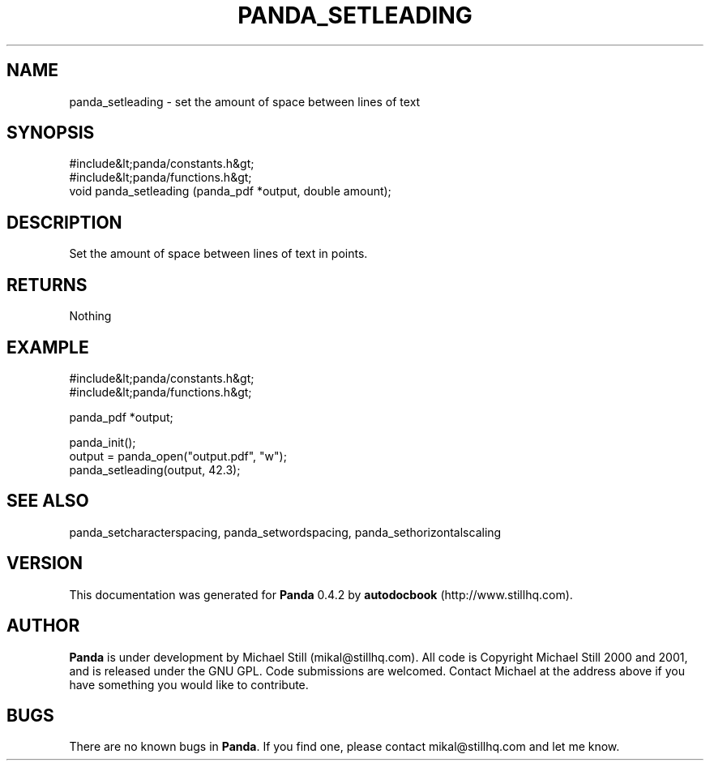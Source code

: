 .\" This manpage has been automatically generated by docbook2man 
.\" from a DocBook document.  This tool can be found at:
.\" <http://shell.ipoline.com/~elmert/comp/docbook2X/> 
.\" Please send any bug reports, improvements, comments, patches, 
.\" etc. to Steve Cheng <steve@ggi-project.org>.
.TH "PANDA_SETLEADING" "3" "29 April 2003" "" ""

.SH NAME
panda_setleading \- set the amount of space between lines of text
.SH SYNOPSIS

.nf
 #include&lt;panda/constants.h&gt;
 #include&lt;panda/functions.h&gt;
 void panda_setleading (panda_pdf *output, double amount);
.fi
.SH "DESCRIPTION"
.PP
Set the amount of space between lines of text in points.
.SH "RETURNS"
.PP
Nothing
.SH "EXAMPLE"

.nf
 #include&lt;panda/constants.h&gt;
 #include&lt;panda/functions.h&gt;
 
 panda_pdf *output;
 
 panda_init();
 output = panda_open("output.pdf", "w");
 panda_setleading(output, 42.3);
.fi
.SH "SEE ALSO"
.PP
panda_setcharacterspacing, panda_setwordspacing, panda_sethorizontalscaling
.SH "VERSION"
.PP
This documentation was generated for \fBPanda\fR 0.4.2 by \fBautodocbook\fR (http://www.stillhq.com).
.SH "AUTHOR"
.PP
\fBPanda\fR is under development by Michael Still (mikal@stillhq.com). All code is Copyright Michael Still 2000 and 2001,  and is released under the GNU GPL. Code submissions are welcomed. Contact Michael at the address above if you have something you would like to contribute.
.SH "BUGS"
.PP
There  are no known bugs in \fBPanda\fR. If you find one, please contact mikal@stillhq.com and let me know.
